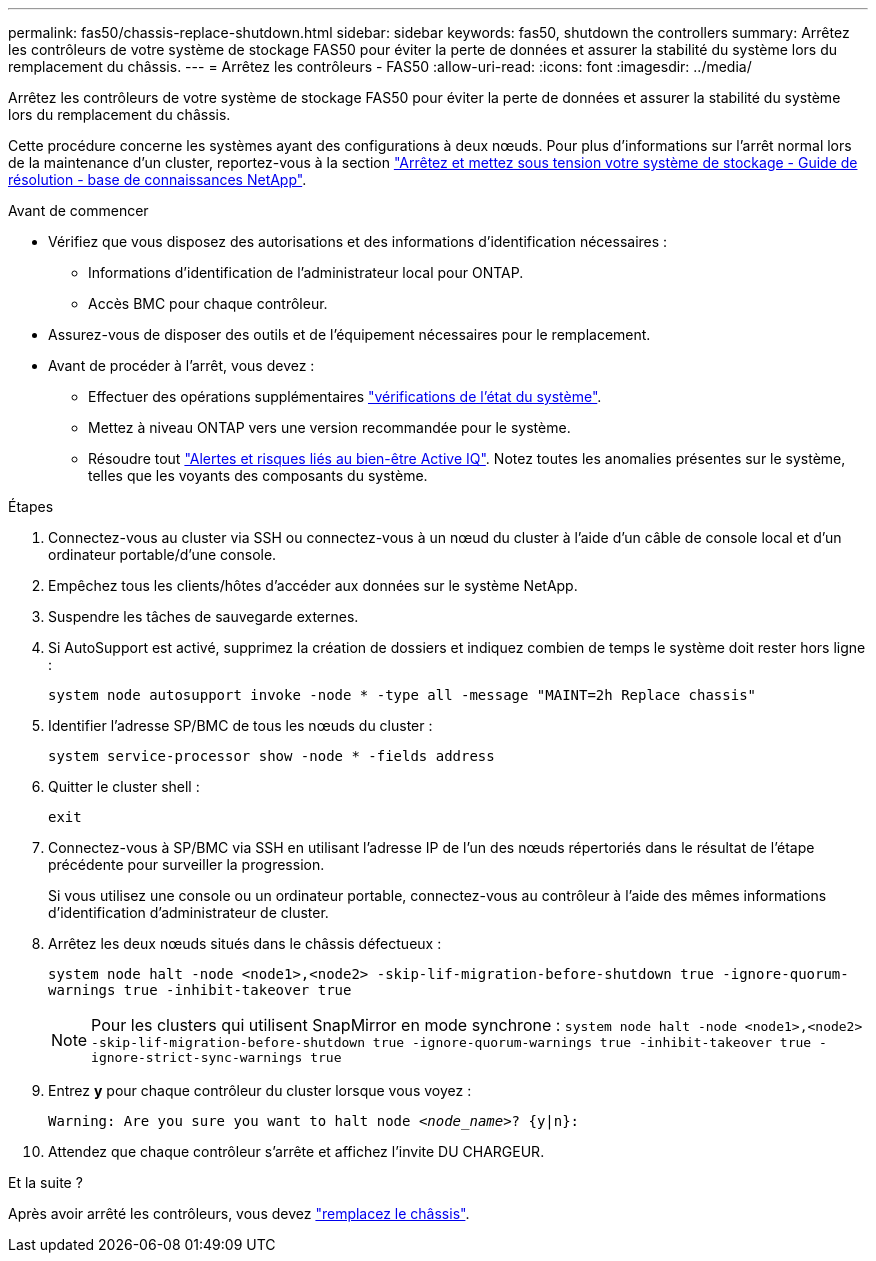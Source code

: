 ---
permalink: fas50/chassis-replace-shutdown.html 
sidebar: sidebar 
keywords: fas50, shutdown the controllers 
summary: Arrêtez les contrôleurs de votre système de stockage FAS50 pour éviter la perte de données et assurer la stabilité du système lors du remplacement du châssis. 
---
= Arrêtez les contrôleurs - FAS50
:allow-uri-read: 
:icons: font
:imagesdir: ../media/


[role="lead"]
Arrêtez les contrôleurs de votre système de stockage FAS50 pour éviter la perte de données et assurer la stabilité du système lors du remplacement du châssis.

Cette procédure concerne les systèmes ayant des configurations à deux nœuds. Pour plus d'informations sur l'arrêt normal lors de la maintenance d'un cluster, reportez-vous à la section https://kb.netapp.com/on-prem/ontap/OHW/OHW-KBs/What_is_the_procedure_for_graceful_shutdown_and_power_up_of_a_storage_system_during_scheduled_power_outage["Arrêtez et mettez sous tension votre système de stockage - Guide de résolution - base de connaissances NetApp"].

.Avant de commencer
* Vérifiez que vous disposez des autorisations et des informations d'identification nécessaires :
+
** Informations d'identification de l'administrateur local pour ONTAP.
** Accès BMC pour chaque contrôleur.


* Assurez-vous de disposer des outils et de l'équipement nécessaires pour le remplacement.
* Avant de procéder à l'arrêt, vous devez :
+
** Effectuer des opérations supplémentaires https://kb.netapp.com/onprem/ontap/os/How_to_perform_a_cluster_health_check_with_a_script_in_ONTAP["vérifications de l'état du système"].
** Mettez à niveau ONTAP vers une version recommandée pour le système.
** Résoudre tout https://activeiq.netapp.com/["Alertes et risques liés au bien-être Active IQ"]. Notez toutes les anomalies présentes sur le système, telles que les voyants des composants du système.




.Étapes
. Connectez-vous au cluster via SSH ou connectez-vous à un nœud du cluster à l'aide d'un câble de console local et d'un ordinateur portable/d'une console.
. Empêchez tous les clients/hôtes d'accéder aux données sur le système NetApp.
. Suspendre les tâches de sauvegarde externes.
. Si AutoSupport est activé, supprimez la création de dossiers et indiquez combien de temps le système doit rester hors ligne :
+
`system node autosupport invoke -node * -type all -message "MAINT=2h Replace chassis"`

. Identifier l'adresse SP/BMC de tous les nœuds du cluster :
+
`system service-processor show -node * -fields address`

. Quitter le cluster shell :
+
`exit`

. Connectez-vous à SP/BMC via SSH en utilisant l'adresse IP de l'un des nœuds répertoriés dans le résultat de l'étape précédente pour surveiller la progression.
+
Si vous utilisez une console ou un ordinateur portable, connectez-vous au contrôleur à l'aide des mêmes informations d'identification d'administrateur de cluster.

. Arrêtez les deux nœuds situés dans le châssis défectueux :
+
`system node halt -node <node1>,<node2> -skip-lif-migration-before-shutdown true -ignore-quorum-warnings true -inhibit-takeover true`

+

NOTE: Pour les clusters qui utilisent SnapMirror en mode synchrone : `system node halt -node <node1>,<node2>  -skip-lif-migration-before-shutdown true -ignore-quorum-warnings true -inhibit-takeover true -ignore-strict-sync-warnings true`

. Entrez *y* pour chaque contrôleur du cluster lorsque vous voyez :
+
`Warning: Are you sure you want to halt node _<node_name>_? {y|n}:`

. Attendez que chaque contrôleur s'arrête et affichez l'invite DU CHARGEUR.


.Et la suite ?
Après avoir arrêté les contrôleurs, vous devez link:chassis-replace-move-hardware.html["remplacez le châssis"].
